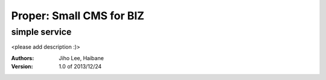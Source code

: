 ===== 
Proper: Small CMS for BIZ
===== 
simple service
-------- 

<please add description :)>




:Authors: 
    Jiho Lee, 
    Haibane

:Version: 1.0 of 2013/12/24 
